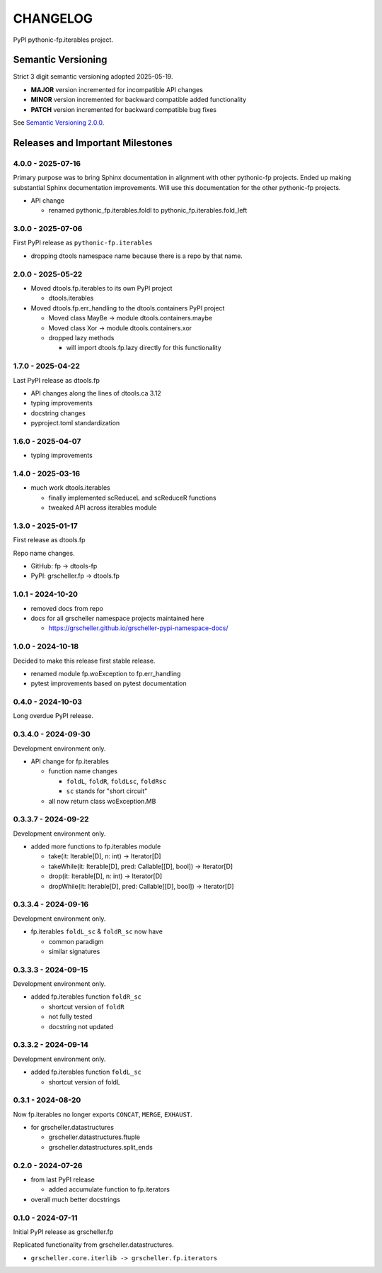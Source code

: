 CHANGELOG
=========

PyPI pythonic-fp.iterables project.

Semantic Versioning
-------------------

Strict 3 digit semantic versioning adopted 2025-05-19.

- **MAJOR** version incremented for incompatible API changes
- **MINOR** version incremented for backward compatible added functionality
- **PATCH** version incremented for backward compatible bug fixes

See `Semantic Versioning 2.0.0 <https://semver.org>`_.

Releases and Important Milestones
---------------------------------

4.0.0 - 2025-07-16
~~~~~~~~~~~~~~~~~~

Primary purpose was to bring Sphinx documentation in alignment
with other pythonic-fp projects. Ended up making substantial
Sphinx documentation improvements. Will use this documentation
for the other pythonic-fp projects.

- API change

  - renamed pythonic_fp.iterables.foldl to pythonic_fp.iterables.fold_left

3.0.0 - 2025-07-06
~~~~~~~~~~~~~~~~~~

First PyPI release as ``pythonic-fp.iterables``

- dropping dtools namespace name because there is a repo by that name.

2.0.0 - 2025-05-22
~~~~~~~~~~~~~~~~~~

- Moved dtools.fp.iterables to its own PyPI project

  - dtools.iterables

- Moved dtools.fp.err_handling to the dtools.containers PyPI project

  - Moved class MayBe -> module dtools.containers.maybe
  - Moved class Xor -> module dtools.containers.xor
  - dropped lazy methods

    - will import dtools.fp.lazy directly for this functionality

1.7.0 - 2025-04-22
~~~~~~~~~~~~~~~~~~

Last PyPI release as dtools.fp

- API changes along the lines of dtools.ca 3.12
- typing improvements
- docstring changes
- pyproject.toml standardization

1.6.0 - 2025-04-07
~~~~~~~~~~~~~~~~~~

- typing improvements

1.4.0 - 2025-03-16
~~~~~~~~~~~~~~~~~~

- much work dtools.iterables

  - finally implemented scReduceL and scReduceR functions
  - tweaked API across iterables module

1.3.0 - 2025-01-17
~~~~~~~~~~~~~~~~~~

First release as dtools.fp

Repo name changes.

- GitHub: fp -> dtools-fp
- PyPI: grscheller.fp -> dtools.fp

1.0.1 - 2024-10-20
~~~~~~~~~~~~~~~~~~

- removed docs from repo
- docs for all grscheller namespace projects maintained here
 
  - https://grscheller.github.io/grscheller-pypi-namespace-docs/

1.0.0 - 2024-10-18
~~~~~~~~~~~~~~~~~~

Decided to make this release first stable release.

- renamed module fp.woException to fp.err_handling
- pytest improvements based on pytest documentation

0.4.0 - 2024-10-03
~~~~~~~~~~~~~~~~~~

Long overdue PyPI release.

0.3.4.0 - 2024-09-30
~~~~~~~~~~~~~~~~~~~~

Development environment only.

- API change for fp.iterables

  - function name changes

    - ``foldL``, ``foldR``, ``foldLsc``, ``foldRsc``
    - ``sc`` stands for "short circuit"

  - all now return class woException.MB

0.3.3.7 - 2024-09-22
~~~~~~~~~~~~~~~~~~~~

Development environment only.

- added more functions to fp.iterables module

  - take(it: Iterable[D], n: int) -> Iterator[D]
  - takeWhile(it: Iterable[D], pred: Callable\[[D], bool\]) -> Iterator[D]
  - drop(it: Iterable[D], n: int) -> Iterator[D]
  - dropWhile(it: Iterable[D], pred: Callable\[[D], bool\]) -> Iterator[D]

0.3.3.4 - 2024-09-16
~~~~~~~~~~~~~~~~~~~~

Development environment only.

- fp.iterables ``foldL_sc`` & ``foldR_sc`` now have

  - common paradigm
  - similar signatures

0.3.3.3 - 2024-09-15
~~~~~~~~~~~~~~~~~~~~

Development environment only.

- added fp.iterables function ``foldR_sc``

  - shortcut version of ``foldR``
  - not fully tested
  - docstring not updated

0.3.3.2 - 2024-09-14
~~~~~~~~~~~~~~~~~~~~

Development environment only.

- added fp.iterables function ``foldL_sc``

  - shortcut version of foldL

0.3.1 - 2024-08-20
~~~~~~~~~~~~~~~~~~

Now fp.iterables no longer exports ``CONCAT``, ``MERGE``, ``EXHAUST``.

- for grscheller.datastructures

  - grscheller.datastructures.ftuple
  - grscheller.datastructures.split_ends

0.2.0 - 2024-07-26
~~~~~~~~~~~~~~~~~~

- from last PyPI release

  - added accumulate function to fp.iterators

- overall much better docstrings

0.1.0 - 2024-07-11
~~~~~~~~~~~~~~~~~~

Initial PyPI release as grscheller.fp

Replicated functionality from grscheller.datastructures.

- ``grscheller.core.iterlib -> grscheller.fp.iterators``
